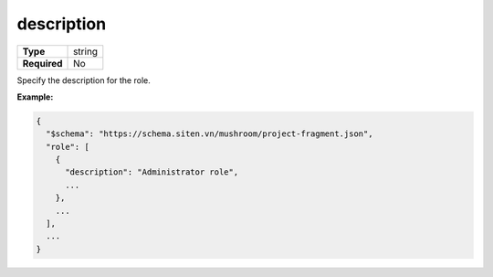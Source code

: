#############
 description
#############

.. list-table::
   :header-rows: 0
   :stub-columns: 1

   -  -  Type
      -  string
   -  -  Required
      -  No

Specify the description for the role.

**Example:**

.. code:: javascript

   {
     "$schema": "https://schema.siten.vn/mushroom/project-fragment.json",
     "role": [
       {
         "description": "Administrator role",
         ...
       },
       ...
     ],
     ...
   }
